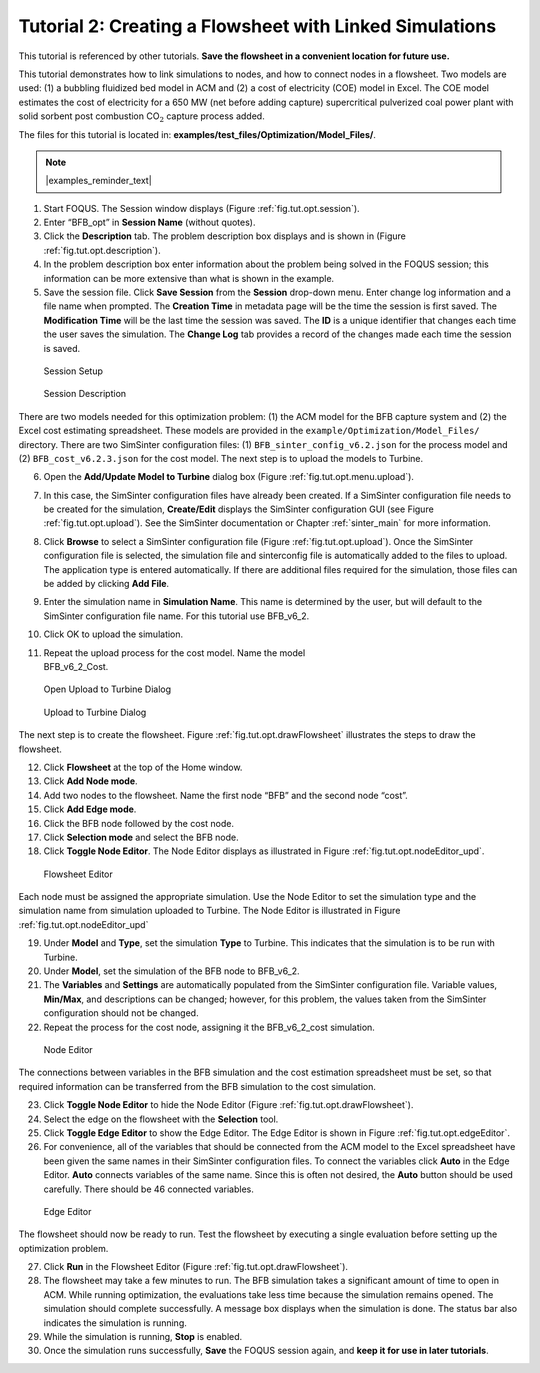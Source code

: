 .. _tutorial.sim.flowsheet:

Tutorial 2: Creating a Flowsheet with Linked Simulations
========================================================

This tutorial is referenced by other tutorials. **Save the flowsheet in
a convenient location for future use.**

This tutorial demonstrates how to link simulations to nodes, and how to
connect nodes in a flowsheet. Two models are used: (1) a bubbling
fluidized bed model in ACM and (2) a cost of electricity (COE) model in
Excel. The COE model estimates the cost of electricity for a 650 MW (net
before adding capture) supercritical pulverized coal power plant with
solid sorbent post combustion CO\ :math:`_2` capture process added.

The files for this tutorial is located in:
**examples/test_files/Optimization/Model_Files/**.

.. note:: |examples_reminder_text|

#. Start FOQUS. The Session window displays (Figure :ref:`fig.tut.opt.session`).

#. Enter “BFB_opt” in **Session Name** (without quotes).

#. Click the **Description** tab. The problem description box displays
   and is shown in (Figure :ref:`fig.tut.opt.description`).

#. In the problem description box enter information about the problem
   being solved in the FOQUS session; this information can be more
   extensive than what is shown in the example.

#. Save the session file. Click **Save Session** from the **Session**
   drop-down menu. Enter change log information and a file name when
   prompted. The **Creation Time** in metadata page will be the time the
   session is first saved. The **Modification Time** will be the last
   time the session was saved. The **ID** is a unique identifier that
   changes each time the user saves the simulation. The **Change Log**
   tab provides a record of the changes made each time the session is
   saved.

.. figure:: ../figs/session.svg
   :alt: Session Setup
   :name: fig.tut.opt.session

   Session Setup

.. figure:: ../figs/description.svg
   :alt: Session Description
   :name: fig.tut.opt.description

   Session Description

There are two models needed for this optimization problem: (1) the ACM model for
the BFB capture system and (2) the Excel cost estimating spreadsheet. These
models are provided in the ``example/Optimization/Model_Files/`` directory. There are two SimSinter configuration
files: (1) ``BFB_sinter_config_v6.2.json`` for the process model and (2)
``BFB_cost_v6.2.3.json`` for the cost model. The next step is to upload the models
to Turbine.

6.  Open the **Add/Update Model to Turbine** dialog box (Figure
    :ref:`fig.tut.opt.menu.upload`).

7.  In this case, the SimSinter configuration files have already been
    created. If a SimSinter configuration file needs to be created for
    the simulation, **Create/Edit** displays the SimSinter configuration
    GUI (see Figure :ref:`fig.tut.opt.upload`). See
    the SimSinter documentation or Chapter
    :ref:`sinter_main` for more information.

8.  Click **Browse** to select a SimSinter configuration file (Figure
    :ref:`fig.tut.opt.upload`). Once the SimSinter
    configuration file is selected, the simulation file and sinterconfig
    file is automatically added to the files to upload. The application
    type is entered automatically. If there are additional files
    required for the simulation, those files can be added by clicking
    **Add File**.

9.  Enter the simulation name in **Simulation Name**. This name is
    determined by the user, but will default to the SimSinter
    configuration file name. For this tutorial use BFB_v6_2.

10. Click OK to upload the simulation.

11. | Repeat the upload process for the cost model. Name the model
    | BFB_v6_2_Cost.

.. figure:: ../figs/menu_upload.svg
   :alt: Open Upload to Turbine Dialog
   :name: fig.tut.opt.menu.upload

   Open Upload to Turbine Dialog

.. figure:: ../figs/upload.svg
   :alt: Upload to Turbine Dialog
   :name: fig.tut.opt.upload

   Upload to Turbine Dialog

The next step is to create the flowsheet. Figure
:ref:`fig.tut.opt.drawFlowsheet` illustrates
the steps to draw the flowsheet.

12. Click **Flowsheet** at the top of the Home window.

13. Click **Add Node mode**.

14. Add two nodes to the flowsheet. Name the first node “BFB” and the
    second node “cost”.

15. Click **Add Edge mode**.

16. Click the BFB node followed by the cost node.

17. Click **Selection mode** and select the BFB node.

18. Click **Toggle Node Editor**. The Node Editor displays as
    illustrated in Figure
    :ref:`fig.tut.opt.nodeEditor_upd`.

.. figure:: ../figs/flowsheetDraw.svg
   :alt: Flowsheet Editor
   :name: fig.tut.opt.drawFlowsheet

   Flowsheet Editor

Each node must be assigned the appropriate simulation. Use the Node
Editor to set the simulation type and the simulation name from
simulation uploaded to Turbine. The Node Editor is illustrated in Figure
:ref:`fig.tut.opt.nodeEditor_upd`

19. Under **Model** and **Type**, set the simulation **Type** to
    Turbine. This indicates that the simulation is to be run with
    Turbine.

20. Under **Model**, set the simulation of the BFB node to BFB_v6_2.

21. The **Variables** and **Settings** are automatically populated from
    the SimSinter configuration file. Variable values, **Min/Max**, and
    descriptions can be changed; however, for this problem, the values
    taken from the SimSinter configuration should not be changed.

22. Repeat the process for the cost node, assigning it the BFB_v6_2_cost
    simulation.

.. figure:: ../figs/nodeEditor_upd.png
   :alt: Node Editor
   :name: fig.tut.opt.nodeEditor_upd

   Node Editor

The connections between variables in the BFB simulation and the cost
estimation spreadsheet must be set, so that required information can be
transferred from the BFB simulation to the cost simulation.

23. Click **Toggle Node Editor** to hide the Node Editor (Figure
    :ref:`fig.tut.opt.drawFlowsheet`).

24. Select the edge on the flowsheet with the **Selection** tool.

25. Click **Toggle Edge Editor** to show the Edge Editor. The Edge
    Editor is shown in Figure
    :ref:`fig.tut.opt.edgeEditor`.

26. For convenience, all of the variables that should be connected from
    the ACM model to the Excel spreadsheet have been given the same
    names in their SimSinter configuration files. To connect the
    variables click **Auto** in the Edge Editor. **Auto** connects
    variables of the same name. Since this is often not desired, the
    **Auto** button should be used carefully. There should be 46
    connected variables.

.. figure:: ../figs/edgeEditor.svg
   :alt: Edge Editor
   :name: fig.tut.opt.edgeEditor

   Edge Editor

The flowsheet should now be ready to run. Test the flowsheet by
executing a single evaluation before setting up the optimization
problem.

27. Click **Run** in the Flowsheet Editor (Figure
    :ref:`fig.tut.opt.drawFlowsheet`).

28. The flowsheet may take a few minutes to run. The BFB simulation
    takes a significant amount of time to open in ACM. While running
    optimization, the evaluations take less time because the simulation
    remains opened. The simulation should complete successfully. A
    message box displays when the simulation is done. The status bar
    also indicates the simulation is running.

29. While the simulation is running, **Stop** is enabled.

30. Once the simulation runs successfully, **Save** the FOQUS session
    again, and **keep it for use in later tutorials**.
